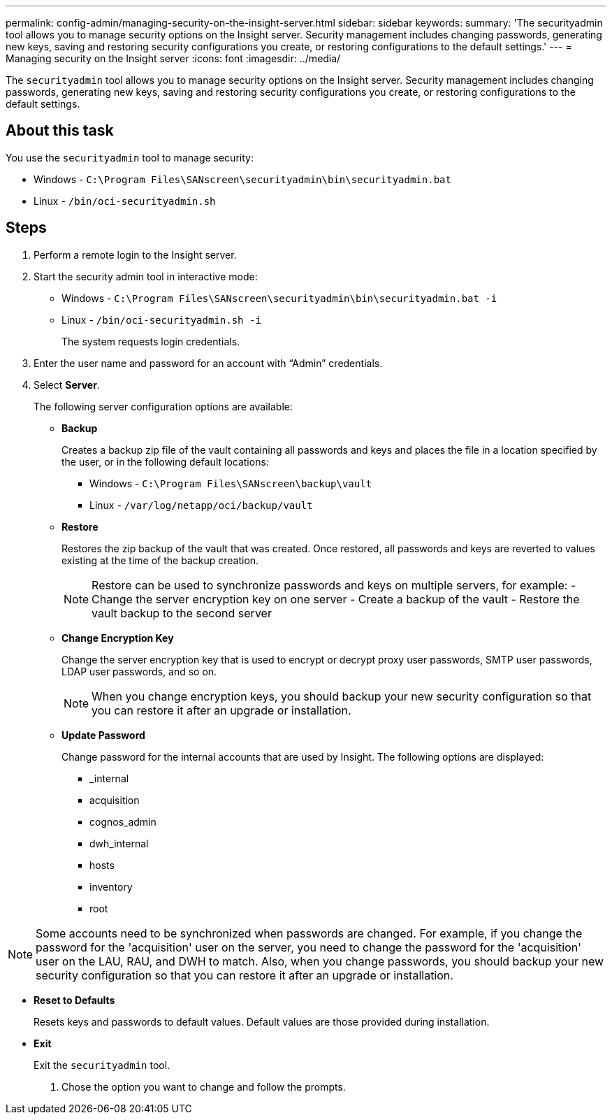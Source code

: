 ---
permalink: config-admin/managing-security-on-the-insight-server.html
sidebar: sidebar
keywords: 
summary: 'The securityadmin tool allows you to manage security options on the Insight server. Security management includes changing passwords, generating new keys, saving and restoring security configurations you create, or restoring configurations to the default settings.'
---
= Managing security on the Insight server
:icons: font
:imagesdir: ../media/

[.lead]
The `securityadmin` tool allows you to manage security options on the Insight server. Security management includes changing passwords, generating new keys, saving and restoring security configurations you create, or restoring configurations to the default settings.

== About this task

You use the `securityadmin` tool to manage security:

* Windows - `C:\Program Files\SANscreen\securityadmin\bin\securityadmin.bat`
* Linux - `/bin/oci-securityadmin.sh`

== Steps

. Perform a remote login to the Insight server.
. Start the security admin tool in interactive mode: 

* Windows - `C:\Program Files\SANscreen\securityadmin\bin\securityadmin.bat -i`
* Linux - `/bin/oci-securityadmin.sh -i`
+
The system requests login credentials.

. Enter the user name and password for an account with "`Admin`" credentials.
. Select *Server*.
+
The following server configuration options are available:

 ** *Backup*
+
Creates a backup zip file of the vault containing all passwords and keys and places the file in a location specified by the user, or in the following default locations:

  *** Windows - `C:\Program Files\SANscreen\backup\vault`
  *** Linux - `/var/log/netapp/oci/backup/vault`

 ** *Restore*
+
Restores the zip backup of the vault that was created. Once restored, all passwords and keys are reverted to values existing at the time of the backup creation.
+
[NOTE]
====
Restore can be used to synchronize passwords and keys on multiple servers, for example:
        -   Change the server encryption key on one server
        -   Create a backup of the vault
        -   Restore the vault backup to the second server
====

 ** *Change Encryption Key*
+
Change the server encryption key that is used to encrypt or decrypt proxy user passwords, SMTP user passwords, LDAP user passwords, and so on.
+
[NOTE]
====
When you change encryption keys, you should backup your new security configuration so that you can restore it after an upgrade or installation.
====

 ** *Update Password*
+
Change password for the internal accounts that are used by Insight. The following options are displayed:

  *** _internal
  *** acquisition
  *** cognos_admin
  *** dwh_internal
  *** hosts
  *** inventory
  *** root

[NOTE]
====
Some accounts need to be synchronized when passwords are changed. For example, if you change the password for the 'acquisition' user on the server, you need to change the password for the 'acquisition' user on the LAU, RAU, and DWH to match. Also, when you change passwords, you should backup your new security configuration so that you can restore it after an upgrade or installation.
====

 ** *Reset to Defaults*
+
Resets keys and passwords to default values. Default values are those provided during installation.

 ** *Exit*
+
Exit the `securityadmin` tool.

. Chose the option you want to change and follow the prompts.
